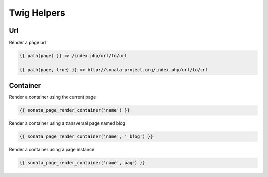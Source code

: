 Twig Helpers
============

Url
---

Render a page url

.. code-block:: jinja

    {{ path(page) }} => /index.php/url/to/url

    {{ path(page, true) }} => http://sonata-project.org/index.php/url/to/url


Container
---------

Render a container using the current page

.. code-block:: jinja

    {{ sonata_page_render_container('name') }}


Render a container using a transversal page named blog

.. code-block:: jinja

    {{ sonata_page_render_container('name', '_blog') }}


Render a container using a page instance

.. code-block:: jinja

    {{ sonata_page_render_container('name', page) }}